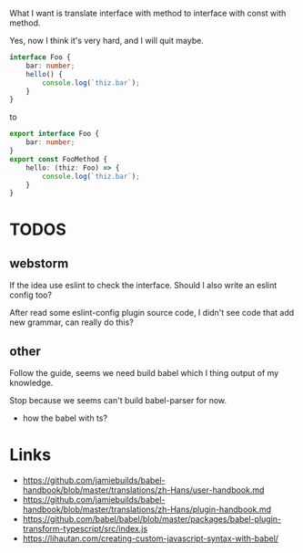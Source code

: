 What I want is translate interface with method to interface with const with method.

Yes, now I think it's very hard, and I will quit maybe.

#+BEGIN_SRC ts
interface Foo {
    bar: number;
    hello() {
        console.log(`thiz.bar`);
    }
}
#+END_SRC

to

#+BEGIN_SRC ts
export interface Foo {
    bar: number;
}
export const FooMethod {
    hello: (thiz: Foo) => {
        console.log(`thiz.bar`);
    }
}
#+END_SRC

* TODOS
** webstorm
   If the idea use eslint to check the interface. Should I also write an eslint config too?

   After read some eslint-config plugin source code, I didn't see code that add new grammar, can really do this?

** other

Follow the guide, seems we need build babel which I thing output of my knowledge.

Stop because we seems can't build babel-parser for now.

- how the babel with ts?

* Links
- https://github.com/jamiebuilds/babel-handbook/blob/master/translations/zh-Hans/user-handbook.md
- https://github.com/jamiebuilds/babel-handbook/blob/master/translations/zh-Hans/plugin-handbook.md
- https://github.com/babel/babel/blob/master/packages/babel-plugin-transform-typescript/src/index.js
- https://lihautan.com/creating-custom-javascript-syntax-with-babel/
